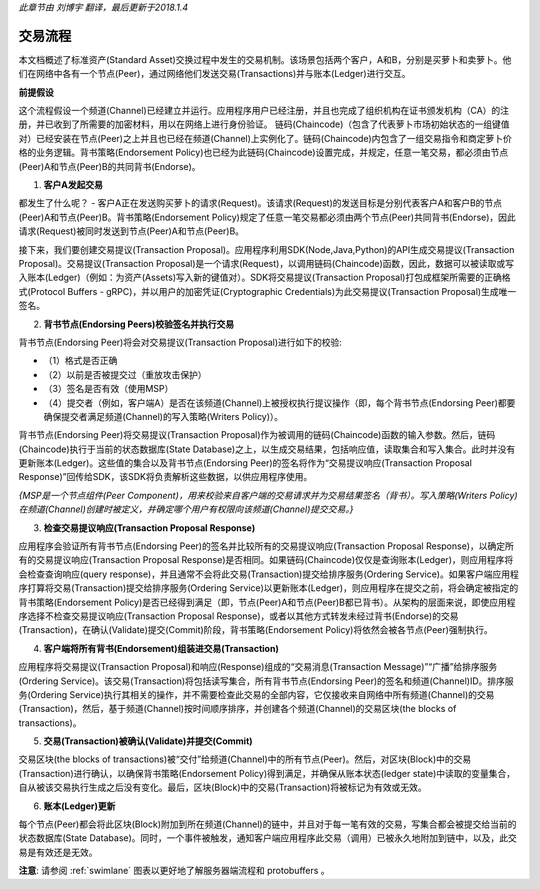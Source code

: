 *此章节由 刘博宇 翻译，最后更新于2018.1.4*

交易流程
=========

本文档概述了标准资产(Standard Asset)交换过程中发生的交易机制。该场景包括两个客户，A和B，分别是买萝卜和卖萝卜。他们在网络中各有一个节点(Peer)，通过网络他们发送交易(Transactions)并与账本(Ledger)进行交互。

.. image:: images/step0.png

**前提假设**

这个流程假设一个频道(Channel)已经建立并运行。应用程序用户已经注册，并且也完成了组织机构在证书颁发机构（CA）的注册，并已收到了所需要的加密材料，用以在网络上进行身份验证。
链码(Chaincode)（包含了代表萝卜市场初始状态的一组键值对）已经安装在节点(Peer)之上并且也已经在频道(Channel)上实例化了。链码(Chaincode)内包含了一组交易指令和商定萝卜价格的业务逻辑。背书策略(Endorsement Policy)也已经为此链码(Chaincode)设置完成，并规定，任意一笔交易，都必须由节点(Peer)A和节点(Peer)B的共同背书(Endorse)。

1. **客户A发起交易**

.. image:: images/step1.png

都发生了什么呢？ - 客户A正在发送购买萝卜的请求(Request)。该请求(Request)的发送目标是分别代表客户A和客户B的节点(Peer)A和节点(Peer)B。背书策略(Endorsement Policy)规定了任意一笔交易都必须由两个节点(Peer)共同背书(Endorse)，因此请求(Request)被同时发送到节点(Peer)A和节点(Peer)B。

接下来，我们要创建交易提议(Transaction Proposal)。应用程序利用SDK(Node,Java,Python)的API生成交易提议(Transaction Proposal)。交易提议(Transaction Proposal)是一个请求(Request)，以调用链码(Chaincode)函数，因此，数据可以被读取或写入账本(Ledger)（例如：为资产(Assets)写入新的键值对）。SDK将交易提议(Transaction Proposal)打包成框架所需要的正确格式(Protocol Buffers - gRPC)，并以用户的加密凭证(Cryptographic Credentials)为此交易提议(Transaction Proposal)生成唯一签名。

2. **背书节点(Endorsing Peers)校验签名并执行交易**

.. image:: images/step2.png

背书节点(Endorsing Peer)将会对交易提议(Transaction Proposal)进行如下的校验:

* （1）格式是否正确
* （2）以前是否被提交过（重放攻击保护）
* （3）签名是否有效（使用MSP）
* （4）提交者（例如，客户端A）是否在该频道(Channel)上被授权执行提议操作（即，每个背书节点(Endorsing Peer)都要确保提交者满足频道(Channel)的写入策略(Writers Policy)）。

背书节点(Endorsing Peer)将交易提议(Transaction Proposal)作为被调用的链码(Chaincode)函数的输入参数。然后，链码(Chaincode)执行于当前的状态数据库(State Database)之上，以生成交易结果，包括响应值，读取集合和写入集合。此时并没有更新账本(Ledger)。这些值的集合以及背书节点(Endorsing Peer)的签名将作为“交易提议响应(Transaction Proposal Response)”回传给SDK，该SDK将负责解析这些数据，以供应用程序使用。

*{MSP是一个节点组件(Peer Component)，用来校验来自客户端的交易请求并为交易结果签名（背书）。写入策略(Writers Policy)在频道(Channel)创建时被定义，并确定哪个用户有权限向该频道(Channel)提交交易。}*

3. **检查交易提议响应(Transaction Proposal Response)**

.. image:: images/step3.png

应用程序会验证所有背书节点(Endorsing Peer)的签名并比较所有的交易提议响应(Transaction Proposal Response)，以确定所有的交易提议响应(Transaction Proposal Response)是否相同。如果链码(Chaincode)仅仅是查询账本(Ledger)，则应用程序将会检查查询响应(query response)，并且通常不会将此交易(Transaction)提交给排序服务(Ordering Service)。如果客户端应用程序打算将交易(Transaction)提交给排序服务(Ordering Service)以更新账本(Ledger)，则应用程序在提交之前，将会确定被指定的背书策略(Endorsement Policy)是否已经得到满足（即，节点(Peer)A和节点(Peer)B都已背书）。从架构的层面来说，即使应用程序选择不检查交易提议响应(Transaction Proposal Response)，或者以其他方式转发未经过背书(Endorse)的交易(Transaction)，在确认(Validate)提交(Commit)阶段，背书策略(Endorsement Policy)将依然会被各节点(Peer)强制执行。

4. **客户端将所有背书(Endorsement)组装进交易(Transaction)**

.. image:: images/step4.png

应用程序将交易提议(Transaction Proposal)和响应(Response)组成的“交易消息(Transaction Message)”“广播”给排序服务(Ordering Service)。该交易(Transaction)将包括读写集合，所有背书节点(Endorsing Peer)的签名和频道(Channel)ID。排序服务(Ordering Service)执行其相关的操作，并不需要检查此交易的全部内容，它仅接收来自网络中所有频道(Channel)的交易(Transaction)，然后，基于频道(Channel)按时间顺序排序，并创建各个频道(Channel)的交易区块(the blocks of transactions)。

5. **交易(Transaction)被确认(Validate)并提交(Commit)**

.. image:: images/step5.png

交易区块(the blocks of transactions)被“交付”给频道(Channel)中的所有节点(Peer)。然后，对区块(Block)中的交易(Transaction)进行确认，以确保背书策略(Endorsement Policy)得到满足，并确保从账本状态(ledger state)中读取的变量集合，自从被该交易执行生成之后没有变化。最后，区块(Block)中的交易(Transaction)将被标记为有效或无效。

6. **账本(Ledger)更新**

.. image:: images/step6.png

每个节点(Peer)都会将此区块(Block)附加到所在频道(Channel)的链中，并且对于每一笔有效的交易，写集合都会被提交给当前的状态数据库(State Database)。同时，一个事件被触发，通知客户端应用程序此交易（调用）已被永久地附加到链中，以及，此交易是有效还是无效。

**注意**: 请参阅 :ref:`swimlane` 图表以更好地了解服务器端流程和 protobuffers 。

.. Licensed under Creative Commons Attribution 4.0 International License
   https://creativecommons.org/licenses/by/4.0/
